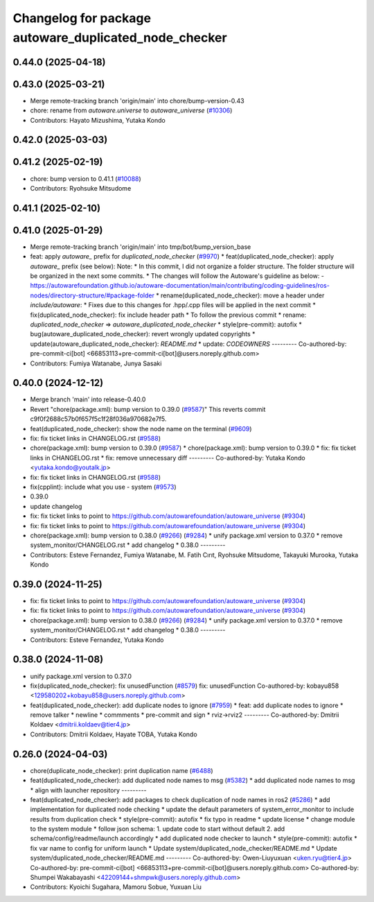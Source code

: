^^^^^^^^^^^^^^^^^^^^^^^^^^^^^^^^^^^^^^^^^^^^^
Changelog for package autoware_duplicated_node_checker
^^^^^^^^^^^^^^^^^^^^^^^^^^^^^^^^^^^^^^^^^^^^^

0.44.0 (2025-04-18)
-------------------

0.43.0 (2025-03-21)
-------------------
* Merge remote-tracking branch 'origin/main' into chore/bump-version-0.43
* chore: rename from `autoware.universe` to `autoware_universe` (`#10306 <https://github.com/autowarefoundation/autoware_universe/issues/10306>`_)
* Contributors: Hayato Mizushima, Yutaka Kondo

0.42.0 (2025-03-03)
-------------------

0.41.2 (2025-02-19)
-------------------
* chore: bump version to 0.41.1 (`#10088 <https://github.com/autowarefoundation/autoware_universe/issues/10088>`_)
* Contributors: Ryohsuke Mitsudome

0.41.1 (2025-02-10)
-------------------

0.41.0 (2025-01-29)
-------------------
* Merge remote-tracking branch 'origin/main' into tmp/bot/bump_version_base
* feat: apply `autoware\_` prefix for `duplicated_node_checker` (`#9970 <https://github.com/autowarefoundation/autoware_universe/issues/9970>`_)
  * feat(duplicated_node_checker): apply `autoware\_` prefix (see below):
  Note:
  * In this commit, I did not organize a folder structure.
  The folder structure will be organized in the next some commits.
  * The changes will follow the Autoware's guideline as below:
  - https://autowarefoundation.github.io/autoware-documentation/main/contributing/coding-guidelines/ros-nodes/directory-structure/#package-folder
  * rename(duplicated_node_checker): move a header under `include/autoware`:
  * Fixes due to this changes for .hpp/.cpp files will be applied in the next commit
  * fix(duplicated_node_checker): fix include header path
  * To follow the previous commit
  * rename: `duplicated_node_checker` => `autoware_duplicated_node_checker`
  * style(pre-commit): autofix
  * bug(autoware_duplicated_node_checker): revert wrongly updated copyrights
  * update(autoware_duplicated_node_checker): `README.md`
  * update: `CODEOWNERS`
  ---------
  Co-authored-by: pre-commit-ci[bot] <66853113+pre-commit-ci[bot]@users.noreply.github.com>
* Contributors: Fumiya Watanabe, Junya Sasaki

0.40.0 (2024-12-12)
-------------------
* Merge branch 'main' into release-0.40.0
* Revert "chore(package.xml): bump version to 0.39.0 (`#9587 <https://github.com/autowarefoundation/autoware_universe/issues/9587>`_)"
  This reverts commit c9f0f2688c57b0f657f5c1f28f036a970682e7f5.
* feat(duplicated_node_checker): show the node name on the terminal (`#9609 <https://github.com/autowarefoundation/autoware_universe/issues/9609>`_)
* fix: fix ticket links in CHANGELOG.rst (`#9588 <https://github.com/autowarefoundation/autoware_universe/issues/9588>`_)
* chore(package.xml): bump version to 0.39.0 (`#9587 <https://github.com/autowarefoundation/autoware_universe/issues/9587>`_)
  * chore(package.xml): bump version to 0.39.0
  * fix: fix ticket links in CHANGELOG.rst
  * fix: remove unnecessary diff
  ---------
  Co-authored-by: Yutaka Kondo <yutaka.kondo@youtalk.jp>
* fix: fix ticket links in CHANGELOG.rst (`#9588 <https://github.com/autowarefoundation/autoware_universe/issues/9588>`_)
* fix(cpplint): include what you use - system (`#9573 <https://github.com/autowarefoundation/autoware_universe/issues/9573>`_)
* 0.39.0
* update changelog
* fix: fix ticket links to point to https://github.com/autowarefoundation/autoware_universe (`#9304 <https://github.com/autowarefoundation/autoware_universe/issues/9304>`_)
* fix: fix ticket links to point to https://github.com/autowarefoundation/autoware_universe (`#9304 <https://github.com/autowarefoundation/autoware_universe/issues/9304>`_)
* chore(package.xml): bump version to 0.38.0 (`#9266 <https://github.com/autowarefoundation/autoware_universe/issues/9266>`_) (`#9284 <https://github.com/autowarefoundation/autoware_universe/issues/9284>`_)
  * unify package.xml version to 0.37.0
  * remove system_monitor/CHANGELOG.rst
  * add changelog
  * 0.38.0
  ---------
* Contributors: Esteve Fernandez, Fumiya Watanabe, M. Fatih Cırıt, Ryohsuke Mitsudome, Takayuki Murooka, Yutaka Kondo

0.39.0 (2024-11-25)
-------------------
* fix: fix ticket links to point to https://github.com/autowarefoundation/autoware_universe (`#9304 <https://github.com/autowarefoundation/autoware_universe/issues/9304>`_)
* fix: fix ticket links to point to https://github.com/autowarefoundation/autoware_universe (`#9304 <https://github.com/autowarefoundation/autoware_universe/issues/9304>`_)
* chore(package.xml): bump version to 0.38.0 (`#9266 <https://github.com/autowarefoundation/autoware_universe/issues/9266>`_) (`#9284 <https://github.com/autowarefoundation/autoware_universe/issues/9284>`_)
  * unify package.xml version to 0.37.0
  * remove system_monitor/CHANGELOG.rst
  * add changelog
  * 0.38.0
  ---------
* Contributors: Esteve Fernandez, Yutaka Kondo

0.38.0 (2024-11-08)
-------------------
* unify package.xml version to 0.37.0
* fix(duplicated_node_checker): fix unusedFunction (`#8579 <https://github.com/autowarefoundation/autoware_universe/issues/8579>`_)
  fix: unusedFunction
  Co-authored-by: kobayu858 <129580202+kobayu858@users.noreply.github.com>
* feat(duplicated_node_checker): add duplicate nodes to ignore (`#7959 <https://github.com/autowarefoundation/autoware_universe/issues/7959>`_)
  * feat: add duplicate nodes to ignore
  * remove talker
  * newline
  * commments
  * pre-commit and sign
  * rviz->rviz2
  ---------
  Co-authored-by: Dmitrii Koldaev <dmitrii.koldaev@tier4.jp>
* Contributors: Dmitrii Koldaev, Hayate TOBA, Yutaka Kondo

0.26.0 (2024-04-03)
-------------------
* chore(duplicate_node_checker): print duplication name (`#6488 <https://github.com/autowarefoundation/autoware_universe/issues/6488>`_)
* feat(duplicated_node_checker): add duplicated node names to msg (`#5382 <https://github.com/autowarefoundation/autoware_universe/issues/5382>`_)
  * add duplicated node names to msg
  * align with launcher repository
  ---------
* feat(duplicated_node_checker): add packages to check duplication of node names in ros2 (`#5286 <https://github.com/autowarefoundation/autoware_universe/issues/5286>`_)
  * add implementation for duplicated node checking
  * update the default parameters of system_error_monitor to include results from duplication check
  * style(pre-commit): autofix
  * fix typo in readme
  * update license
  * change module to the system module
  * follow json schema: 1. update code to start without default 2. add schema/config/readme/launch accordingly
  * add duplicated node checker to launch
  * style(pre-commit): autofix
  * fix var name to config for uniform launch
  * Update system/duplicated_node_checker/README.md
  * Update system/duplicated_node_checker/README.md
  ---------
  Co-authored-by: Owen-Liuyuxuan <uken.ryu@tier4.jp>
  Co-authored-by: pre-commit-ci[bot] <66853113+pre-commit-ci[bot]@users.noreply.github.com>
  Co-authored-by: Shumpei Wakabayashi <42209144+shmpwk@users.noreply.github.com>
* Contributors: Kyoichi Sugahara, Mamoru Sobue, Yuxuan Liu
